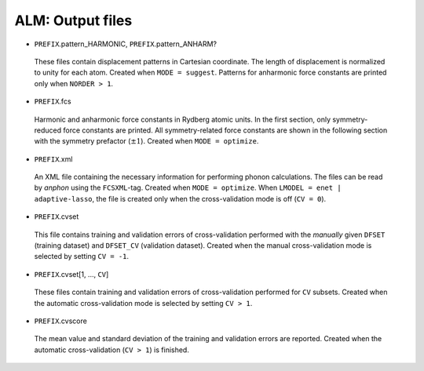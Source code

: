 ALM: Output files 
-----------------

* ``PREFIX``.pattern_HARMONIC, ``PREFIX``.pattern_ANHARM?

 These files contain displacement patterns in Cartesian coordinate. 
 The length of displacement is normalized to unity for each atom.
 Created when ``MODE = suggest``.
 Patterns for anharmonic force constants are printed only when ``NORDER > 1``.

* ``PREFIX``.fcs

 Harmonic and anharmonic force constants in Rydberg atomic units.
 In the first section, only symmetry-reduced force constants are printed.
 All symmetry-related force constants are shown in the following section
 with the symmetry prefactor (:math:`\pm 1`).
 Created when ``MODE = optimize``.

* ``PREFIX``.xml

 An XML file containing the necessary information for performing
 phonon calculations.
 The files can be read by *anphon* using the ``FCSXML``-tag.
 Created when ``MODE = optimize``. 
 When ``LMODEL = enet | adaptive-lasso``, the file is created only when the cross-validation mode is off (``CV = 0``).

* ``PREFIX``.cvset 
 
 This file contains training and validation errors of cross-validation performed with the *manually* given ``DFSET`` (training dataset) and ``DFSET_CV`` (validation dataset). Created when the manual cross-validation mode is selected by setting ``CV = -1``.

* ``PREFIX``.cvset[1, ..., ``CV``]

 These files contain training and validation errors of cross-validation performed for ``CV`` subsets. Created when the automatic cross-validation mode is selected by setting ``CV > 1``.

* ``PREFIX``.cvscore

 The mean value and standard deviation of the training and validation errors are reported. Created when the automatic cross-validation (``CV > 1``) is finished.

